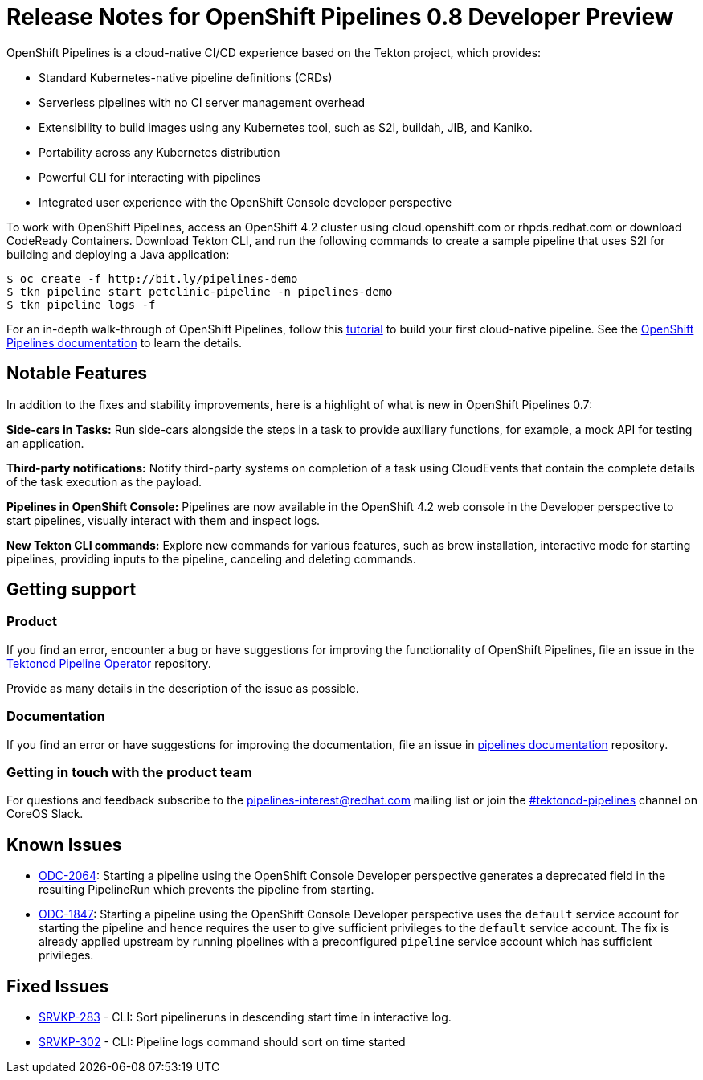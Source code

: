 [id="openshift-pipelines-release-notes"]
= Release Notes for OpenShift Pipelines 0.8 Developer Preview 
:context: openshift-pipelines-release-notes-0.8


OpenShift Pipelines is a cloud-native CI/CD experience based on the Tekton project, which provides:

* Standard Kubernetes-native pipeline definitions (CRDs)
* Serverless pipelines with no CI server management overhead
* Extensibility to build images using any Kubernetes tool, such as S2I, buildah, JIB, and Kaniko.
* Portability across any Kubernetes distribution
* Powerful CLI for interacting with pipelines
* Integrated user experience with the OpenShift Console developer perspective

To work with OpenShift Pipelines, access an OpenShift 4.2 cluster using cloud.openshift.com or rhpds.redhat.com or download CodeReady Containers. Download Tekton CLI, and run the following commands to create a sample pipeline that uses S2I for building and deploying a Java application:

----
$ oc create -f http://bit.ly/pipelines-demo
$ tkn pipeline start petclinic-pipeline -n pipelines-demo
$ tkn pipeline logs -f
----

For an in-depth walk-through of OpenShift Pipelines, follow this link:https://github.com/openshift/pipelines-tutorial/[tutorial] to build your first cloud-native pipeline. See the link:https://openshift.github.io/pipelines-docs/docs/docs/index.html[OpenShift Pipelines documentation] to learn the details.

== Notable Features
In addition to the fixes and stability improvements, here is a highlight of what is new in OpenShift Pipelines 0.7:

*Side-cars in Tasks:* Run side-cars alongside the steps in a task to provide auxiliary functions, for example, a mock API for testing an application.

*Third-party notifications:* Notify third-party systems on completion of a task using CloudEvents that contain the complete details of the task execution as the payload.

*Pipelines in OpenShift Console:* Pipelines are now available in the OpenShift 4.2 web console in the Developer perspective to start pipelines, visually interact with them and inspect logs.

*New Tekton CLI commands:* Explore new commands for various features, such as brew installation, interactive mode for starting pipelines, providing inputs to the pipeline, canceling and deleting commands.

== Getting support

[discrete]
=== Product
If you find an error, encounter a bug or have suggestions for improving the functionality of OpenShift Pipelines, file an issue in the link:https://github.com/openshift/tektoncd-pipeline-operator[Tektoncd Pipeline Operator] repository.

Provide as many details in the description of the issue as possible.

[discrete]
=== Documentation
If you find an error or have suggestions for improving the documentation, file an issue in link:https://github.com/openshift/pipelines-docs[pipelines documentation] repository.

[discrete]
=== Getting in touch with the product team
For questions and feedback subscribe to the link:mailto:pipelines-interest@redhat.com[pipelines-interest@redhat.com]  mailing list or join the link:https://coreos.slack.com/messages/CG5GV6CJD[#tektoncd-pipelines] channel on CoreOS Slack.

== Known Issues

* link:https://jira.coreos.com/browse/ODC-2064[ODC-2064]: Starting a pipeline using the OpenShift Console Developer perspective generates a deprecated field in the resulting PipelineRun which prevents the pipeline from starting.

* link:https://jira.coreos.com/browse/ODC-1847[ODC-1847]: Starting a pipeline using the OpenShift Console Developer perspective uses the `default` service account for starting the pipeline and hence requires the user to give sufficient privileges to the `default` service account. The fix is already applied upstream by running pipelines with a preconfigured `pipeline` service account which has sufficient privileges.

== Fixed Issues

* link:https://jira.coreos.com/browse/SRVKP-283[SRVKP-283] - CLI: Sort pipelineruns in descending start time in interactive log.
* link:https://jira.coreos.com/browse/SRVKP-302[SRVKP-302] - CLI: Pipeline logs command should sort on time started
